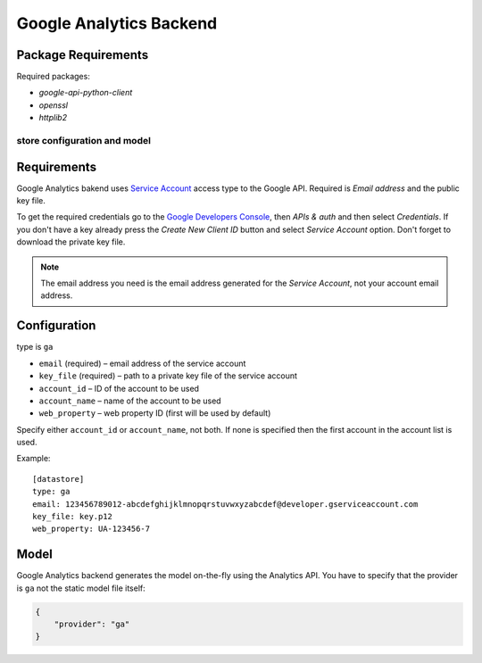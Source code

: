 ************************
Google Analytics Backend
************************

Package Requirements
--------------------

Required packages:

* `google-api-python-client`
* `openssl`
* `httplib2`

store configuration and model
=============================

Requirements
------------

Google Analytics bakend uses `Service Account
<https://developers.google.com/console/help/new/#serviceaccounts>`_ access
type to the Google API. Required is *Email address* and the public key file.

To get the required credentials go to the `Google Developers Console
<https://cloud.google.com/console>`_, then *APIs & auth* and then select
*Credentials*. If you don't have a key already press the *Create New Client
ID* button and select *Service Account* option. Don't forget to download the
private key file.

.. note::

    The email address you need is the email address generated for the *Service
    Account*, not your account email address. 

Configuration
-------------

type is ``ga``

* ``email`` (required) – email address of the service account
* ``key_file`` (required) – path to a private key file of the service account
* ``account_id`` – ID of the account to be used
* ``account_name`` – name of the account to be used
* ``web_property`` – web property ID (first will be used by default)

Specify either ``account_id`` or ``account_name``, not both. If none is
specified then the first account in the account list is used.

Example::

    [datastore]
    type: ga
    email: 123456789012-abcdefghijklmnopqrstuvwxyzabcdef@developer.gserviceaccount.com
    key_file: key.p12
    web_property: UA-123456-7

Model
-----

Google Analytics backend generates the model on-the-fly using the Analytics
API.  You have to specify that the provider is ``ga`` not the static model
file itself:

.. code-block:: javascript

    {
        "provider": "ga"
    }

